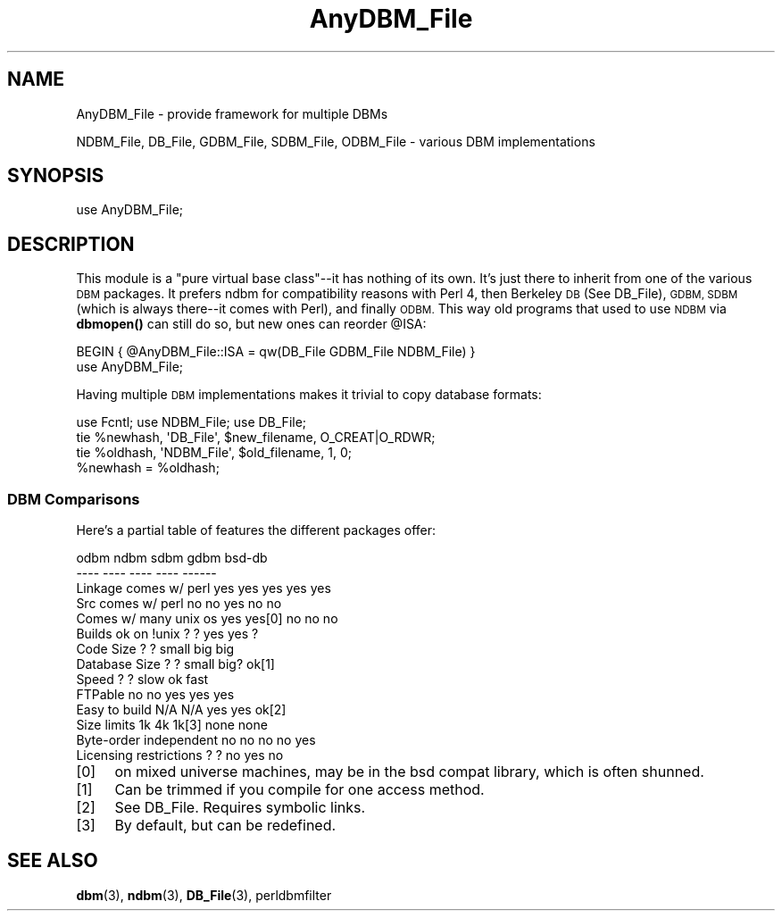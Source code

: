 .\" Automatically generated by Pod::Man 4.10 (Pod::Simple 3.35)
.\"
.\" Standard preamble:
.\" ========================================================================
.de Sp \" Vertical space (when we can't use .PP)
.if t .sp .5v
.if n .sp
..
.de Vb \" Begin verbatim text
.ft CW
.nf
.ne \\$1
..
.de Ve \" End verbatim text
.ft R
.fi
..
.\" Set up some character translations and predefined strings.  \*(-- will
.\" give an unbreakable dash, \*(PI will give pi, \*(L" will give a left
.\" double quote, and \*(R" will give a right double quote.  \*(C+ will
.\" give a nicer C++.  Capital omega is used to do unbreakable dashes and
.\" therefore won't be available.  \*(C` and \*(C' expand to `' in nroff,
.\" nothing in troff, for use with C<>.
.tr \(*W-
.ds C+ C\v'-.1v'\h'-1p'\s-2+\h'-1p'+\s0\v'.1v'\h'-1p'
.ie n \{\
.    ds -- \(*W-
.    ds PI pi
.    if (\n(.H=4u)&(1m=24u) .ds -- \(*W\h'-12u'\(*W\h'-12u'-\" diablo 10 pitch
.    if (\n(.H=4u)&(1m=20u) .ds -- \(*W\h'-12u'\(*W\h'-8u'-\"  diablo 12 pitch
.    ds L" ""
.    ds R" ""
.    ds C` ""
.    ds C' ""
'br\}
.el\{\
.    ds -- \|\(em\|
.    ds PI \(*p
.    ds L" ``
.    ds R" ''
.    ds C`
.    ds C'
'br\}
.\"
.\" Escape single quotes in literal strings from groff's Unicode transform.
.ie \n(.g .ds Aq \(aq
.el       .ds Aq '
.\"
.\" If the F register is >0, we'll generate index entries on stderr for
.\" titles (.TH), headers (.SH), subsections (.SS), items (.Ip), and index
.\" entries marked with X<> in POD.  Of course, you'll have to process the
.\" output yourself in some meaningful fashion.
.\"
.\" Avoid warning from groff about undefined register 'F'.
.de IX
..
.nr rF 0
.if \n(.g .if rF .nr rF 1
.if (\n(rF:(\n(.g==0)) \{\
.    if \nF \{\
.        de IX
.        tm Index:\\$1\t\\n%\t"\\$2"
..
.        if !\nF==2 \{\
.            nr % 0
.            nr F 2
.        \}
.    \}
.\}
.rr rF
.\"
.\" Accent mark definitions (@(#)ms.acc 1.5 88/02/08 SMI; from UCB 4.2).
.\" Fear.  Run.  Save yourself.  No user-serviceable parts.
.    \" fudge factors for nroff and troff
.if n \{\
.    ds #H 0
.    ds #V .8m
.    ds #F .3m
.    ds #[ \f1
.    ds #] \fP
.\}
.if t \{\
.    ds #H ((1u-(\\\\n(.fu%2u))*.13m)
.    ds #V .6m
.    ds #F 0
.    ds #[ \&
.    ds #] \&
.\}
.    \" simple accents for nroff and troff
.if n \{\
.    ds ' \&
.    ds ` \&
.    ds ^ \&
.    ds , \&
.    ds ~ ~
.    ds /
.\}
.if t \{\
.    ds ' \\k:\h'-(\\n(.wu*8/10-\*(#H)'\'\h"|\\n:u"
.    ds ` \\k:\h'-(\\n(.wu*8/10-\*(#H)'\`\h'|\\n:u'
.    ds ^ \\k:\h'-(\\n(.wu*10/11-\*(#H)'^\h'|\\n:u'
.    ds , \\k:\h'-(\\n(.wu*8/10)',\h'|\\n:u'
.    ds ~ \\k:\h'-(\\n(.wu-\*(#H-.1m)'~\h'|\\n:u'
.    ds / \\k:\h'-(\\n(.wu*8/10-\*(#H)'\z\(sl\h'|\\n:u'
.\}
.    \" troff and (daisy-wheel) nroff accents
.ds : \\k:\h'-(\\n(.wu*8/10-\*(#H+.1m+\*(#F)'\v'-\*(#V'\z.\h'.2m+\*(#F'.\h'|\\n:u'\v'\*(#V'
.ds 8 \h'\*(#H'\(*b\h'-\*(#H'
.ds o \\k:\h'-(\\n(.wu+\w'\(de'u-\*(#H)/2u'\v'-.3n'\*(#[\z\(de\v'.3n'\h'|\\n:u'\*(#]
.ds d- \h'\*(#H'\(pd\h'-\w'~'u'\v'-.25m'\f2\(hy\fP\v'.25m'\h'-\*(#H'
.ds D- D\\k:\h'-\w'D'u'\v'-.11m'\z\(hy\v'.11m'\h'|\\n:u'
.ds th \*(#[\v'.3m'\s+1I\s-1\v'-.3m'\h'-(\w'I'u*2/3)'\s-1o\s+1\*(#]
.ds Th \*(#[\s+2I\s-2\h'-\w'I'u*3/5'\v'-.3m'o\v'.3m'\*(#]
.ds ae a\h'-(\w'a'u*4/10)'e
.ds Ae A\h'-(\w'A'u*4/10)'E
.    \" corrections for vroff
.if v .ds ~ \\k:\h'-(\\n(.wu*9/10-\*(#H)'\s-2\u~\d\s+2\h'|\\n:u'
.if v .ds ^ \\k:\h'-(\\n(.wu*10/11-\*(#H)'\v'-.4m'^\v'.4m'\h'|\\n:u'
.    \" for low resolution devices (crt and lpr)
.if \n(.H>23 .if \n(.V>19 \
\{\
.    ds : e
.    ds 8 ss
.    ds o a
.    ds d- d\h'-1'\(ga
.    ds D- D\h'-1'\(hy
.    ds th \o'bp'
.    ds Th \o'LP'
.    ds ae ae
.    ds Ae AE
.\}
.rm #[ #] #H #V #F C
.\" ========================================================================
.\"
.IX Title "AnyDBM_File 3"
.TH AnyDBM_File 3 "2018-03-20" "perl v5.28.0" "Perl Programmers Reference Guide"
.\" For nroff, turn off justification.  Always turn off hyphenation; it makes
.\" way too many mistakes in technical documents.
.if n .ad l
.nh
.SH "NAME"
AnyDBM_File \- provide framework for multiple DBMs
.PP
NDBM_File, DB_File, GDBM_File, SDBM_File, ODBM_File \- various DBM implementations
.SH "SYNOPSIS"
.IX Header "SYNOPSIS"
.Vb 1
\&    use AnyDBM_File;
.Ve
.SH "DESCRIPTION"
.IX Header "DESCRIPTION"
This module is a \*(L"pure virtual base class\*(R"\-\-it has nothing of its own.
It's just there to inherit from one of the various \s-1DBM\s0 packages.  It
prefers ndbm for compatibility reasons with Perl 4, then Berkeley \s-1DB\s0 (See
DB_File), \s-1GDBM, SDBM\s0 (which is always there\*(--it comes with Perl), and
finally \s-1ODBM.\s0   This way old programs that used to use \s-1NDBM\s0 via \fBdbmopen()\fR
can still do so, but new ones can reorder \f(CW@ISA:\fR
.PP
.Vb 2
\&    BEGIN { @AnyDBM_File::ISA = qw(DB_File GDBM_File NDBM_File) }
\&    use AnyDBM_File;
.Ve
.PP
Having multiple \s-1DBM\s0 implementations makes it trivial to copy database formats:
.PP
.Vb 4
\&    use Fcntl; use NDBM_File; use DB_File;
\&    tie %newhash,  \*(AqDB_File\*(Aq, $new_filename, O_CREAT|O_RDWR;
\&    tie %oldhash,  \*(AqNDBM_File\*(Aq, $old_filename, 1, 0;
\&    %newhash = %oldhash;
.Ve
.SS "\s-1DBM\s0 Comparisons"
.IX Subsection "DBM Comparisons"
Here's a partial table of features the different packages offer:
.PP
.Vb 10
\&                         odbm    ndbm    sdbm    gdbm    bsd\-db
\&                         \-\-\-\-    \-\-\-\-    \-\-\-\-    \-\-\-\-    \-\-\-\-\-\-
\& Linkage comes w/ perl   yes     yes     yes     yes     yes
\& Src comes w/ perl       no      no      yes     no      no
\& Comes w/ many unix os   yes     yes[0]  no      no      no
\& Builds ok on !unix      ?       ?       yes     yes     ?
\& Code Size               ?       ?       small   big     big
\& Database Size           ?       ?       small   big?    ok[1]
\& Speed                   ?       ?       slow    ok      fast
\& FTPable                 no      no      yes     yes     yes
\& Easy to build          N/A     N/A      yes     yes     ok[2]
\& Size limits             1k      4k      1k[3]   none    none
\& Byte\-order independent  no      no      no      no      yes
\& Licensing restrictions  ?       ?       no      yes     no
.Ve
.IP "[0]" 4
.IX Item "[0]"
on mixed universe machines, may be in the bsd compat library,
which is often shunned.
.IP "[1]" 4
.IX Item "[1]"
Can be trimmed if you compile for one access method.
.IP "[2]" 4
.IX Item "[2]"
See DB_File. 
Requires symbolic links.
.IP "[3]" 4
.IX Item "[3]"
By default, but can be redefined.
.SH "SEE ALSO"
.IX Header "SEE ALSO"
\&\fBdbm\fR\|(3), \fBndbm\fR\|(3), \fBDB_File\fR\|(3), perldbmfilter
